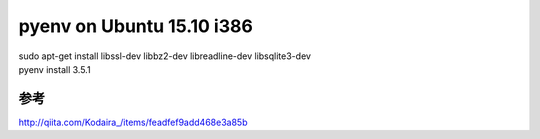 .. -*- coding: utf-8; mode: rst; -*-


pyenv on Ubuntu 15.10 i386
==========================

| sudo apt-get install libssl-dev libbz2-dev libreadline-dev libsqlite3-dev


| pyenv install 3.5.1

参考
....

http://qiita.com/Kodaira\_/items/feadfef9add468e3a85b
